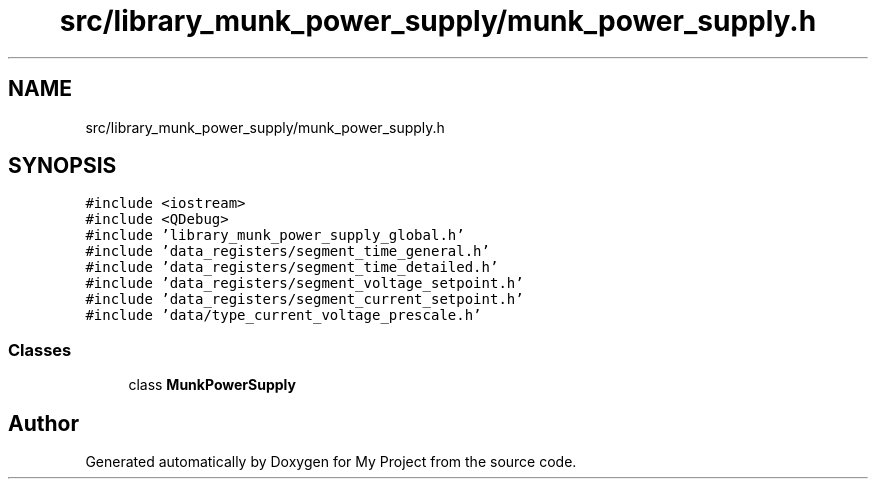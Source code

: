 .TH "src/library_munk_power_supply/munk_power_supply.h" 3 "Tue Jun 20 2017" "My Project" \" -*- nroff -*-
.ad l
.nh
.SH NAME
src/library_munk_power_supply/munk_power_supply.h
.SH SYNOPSIS
.br
.PP
\fC#include <iostream>\fP
.br
\fC#include <QDebug>\fP
.br
\fC#include 'library_munk_power_supply_global\&.h'\fP
.br
\fC#include 'data_registers/segment_time_general\&.h'\fP
.br
\fC#include 'data_registers/segment_time_detailed\&.h'\fP
.br
\fC#include 'data_registers/segment_voltage_setpoint\&.h'\fP
.br
\fC#include 'data_registers/segment_current_setpoint\&.h'\fP
.br
\fC#include 'data/type_current_voltage_prescale\&.h'\fP
.br

.SS "Classes"

.in +1c
.ti -1c
.RI "class \fBMunkPowerSupply\fP"
.br
.in -1c
.SH "Author"
.PP 
Generated automatically by Doxygen for My Project from the source code\&.

